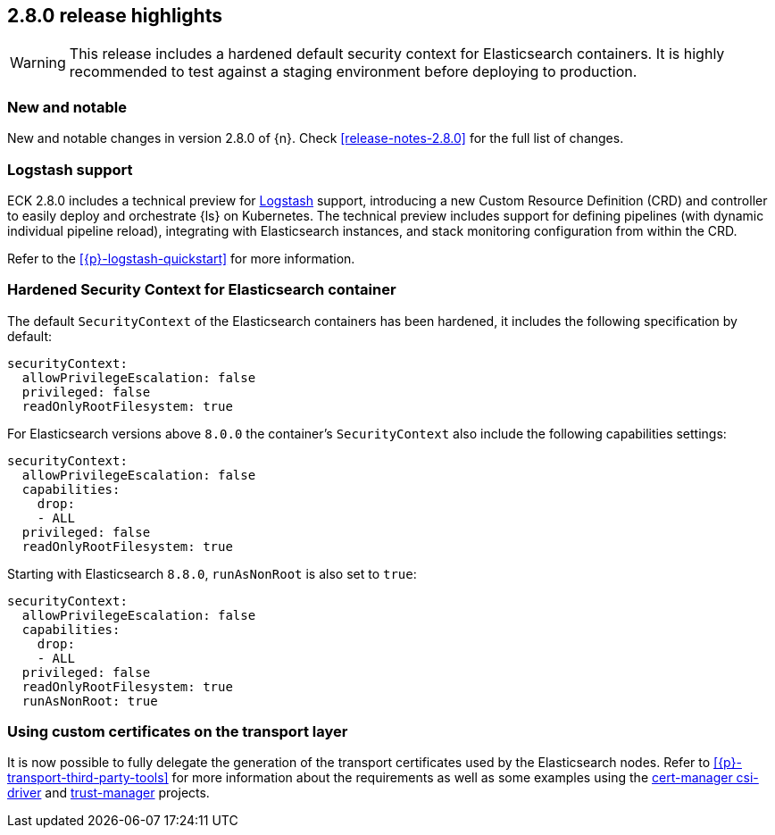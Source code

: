 [[release-highlights-2.8.0]]
== 2.8.0 release highlights

WARNING: This release includes a hardened default security context for Elasticsearch containers. It is highly recommended to test against a staging environment before deploying to production.

[float]
[id="{p}-280-new-and-notable"]
=== New and notable

New and notable changes in version 2.8.0 of {n}. Check <<release-notes-2.8.0>> for the full list of changes.

[float]
[id="{p}-280-logstash"]
=== Logstash support

ECK 2.8.0 includes a technical preview for link:https://www.elastic.co/logstash/[Logstash] support, introducing a new Custom Resource Definition (CRD) and controller to easily deploy and orchestrate {ls} on Kubernetes. The technical preview includes support for defining pipelines (with dynamic individual pipeline reload), integrating with Elasticsearch instances, and stack monitoring configuration from within the CRD.

Refer to the <<{p}-logstash-quickstart>> for more information.

[float]
[id="{p}-280-hardened-es-security-context"]
=== Hardened Security Context for Elasticsearch container

The default `SecurityContext` of the Elasticsearch containers has been hardened, it includes the following specification by default:

[source,yaml]
----
securityContext:
  allowPrivilegeEscalation: false
  privileged: false
  readOnlyRootFilesystem: true
----

For Elasticsearch versions above `8.0.0` the container's `SecurityContext` also include the following capabilities settings:

[source,yaml]
----
securityContext:
  allowPrivilegeEscalation: false
  capabilities:
    drop:
    - ALL
  privileged: false
  readOnlyRootFilesystem: true
----

Starting with Elasticsearch `8.8.0`, `runAsNonRoot` is also set to `true`:

[source,yaml]
----
securityContext:
  allowPrivilegeEscalation: false
  capabilities:
    drop:
    - ALL
  privileged: false
  readOnlyRootFilesystem: true
  runAsNonRoot: true
----

[float]
[id="{p}-280-using-custom-transport-certificates"]
=== Using custom certificates on the transport layer

It is now possible to fully delegate the generation of the transport certificates used by the Elasticsearch nodes. Refer to <<{p}-transport-third-party-tools>> for more information about the requirements as well as some examples using the link:https://cert-manager.io/docs/projects/csi-driver/[cert-manager csi-driver] and link:https://cert-manager.io/docs/projects/trust-manager/[trust-manager] projects.
